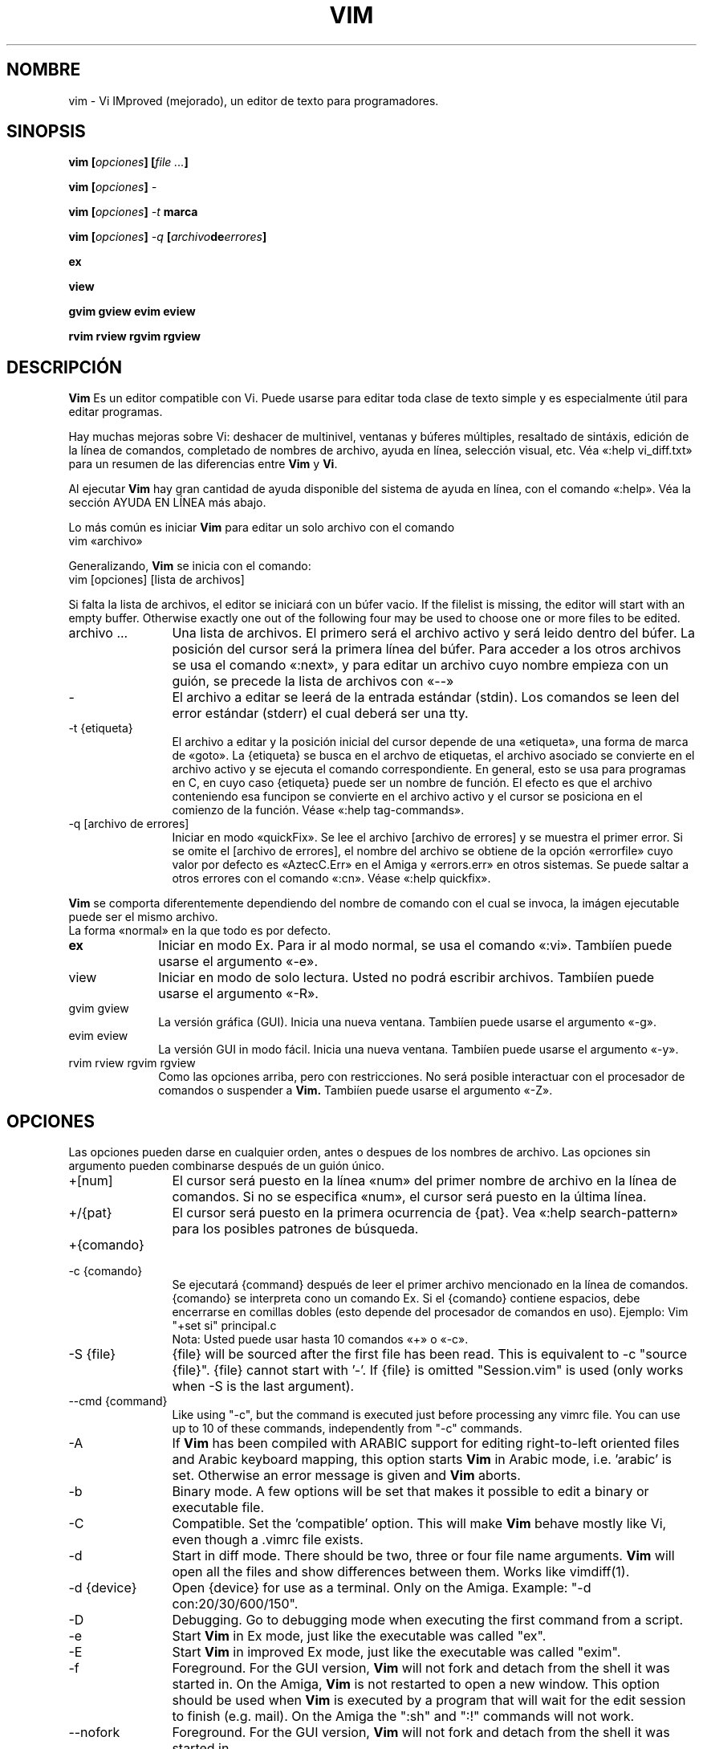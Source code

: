 ./" vim-doc-es https://www.assembla.com/wiki/show/vim-doc-es 
./"
./" Copyright (C) 2009 
./" This file is distributed under the same license as the Vim 7.3 package.
./"
./" Translators credits:
./"   - Initial translation
./"       Pedro Alejandro López-Valencia <vorbote@users.sf.net>, 2009-2011
./"
./"   - Updates
./"       TRADUCTOR <CORREO>, AÑO 
./"
.TH VIM 1 "Abril 11 del 2006"
.SH NOMBRE
.PP
vim \- Vi IMproved (mejorado), un editor de texto para programadores.
.SH SINOPSIS
.PP
.B vim
.BI "[" opciones "] [" "file ..." "]"
.PP
.B vim
.BI "[" opciones "] " \-
.PP
.B vim
.BI "[" opciones "] " "\-t " marca
.PP
.B vim
.BI "[" opciones "] " "\-q " "[" archivo de errores "]"
.PP
.B ex
.PP
.B view
.PP
.B gvim
.B gview
.B evim
.B eview
.PP
.B rvim
.B rview
.B rgvim
.B rgview
.SH DESCRIPCIÓN
.B Vim
Es un editor compatible con Vi.
Puede usarse para editar toda clase de texto simple y
es especialmente útil para editar programas.
.PP
Hay muchas mejoras sobre Vi: deshacer de multinivel,
ventanas y búferes múltiples, resaltado de sintáxis,
edición de la línea de comandos, completado de nombres
de archivo, ayuda en línea, selección visual, etc.
Véa «:help vi_diff.txt» para un resumen de las diferencias
entre
.B Vim
y
.BR Vi .
.PP
Al ejecutar
.B Vim
hay gran cantidad de ayuda disponible del sistema de ayuda
en línea, con el comando «:help».
Véa la sección AYUDA EN LÍNEA más abajo.
.PP
Lo más común es iniciar
.B Vim
para editar un solo archivo con el comando
.br
.EX
vim «archivo»
.EE
.PP
Generalizando,
.B Vim
se inicia con el comando:
.br
.EX
vim [opciones] [lista de archivos]
.EE
.PP
Si falta la lista de archivos, el editor se iniciará con un búfer vacio.
If the filelist is missing, the editor will start with an empty buffer.
Otherwise exactly one out of the following four may be used to choose one or
more files to be edited.
.TP 12
archivo ...
Una lista de archivos.
El primero será el archivo activo y será leido dentro del búfer.
La posición del cursor será la primera línea del búfer.
Para acceder a los otros archivos se usa el comando «:next»,
y para editar un archivo cuyo nombre empieza con un guión, se
precede la lista de archivos con «\-\-»
.TP
\-
El archivo a editar se leerá de la entrada estándar (stdin). Los comandos
se leen del error estándar (stderr) el cual deberá ser una tty.
.TP
\-t {etiqueta}
El archivo a editar y la posición inicial del cursor depende de una
«etiqueta», una forma de marca de «goto».
La {etiqueta} se busca en el archvo de etiquetas, el archivo asociado
se convierte en el archivo activo y se ejecuta el comando correspondiente.
En general, esto se usa para programas en C, en cuyo caso {etiqueta}
puede ser un nombre de función.
El efecto es que el archivo conteniendo esa funcipon se convierte en
el archivo activo y el cursor se posiciona en el comienzo de la
función.
Véase «:help tag\-commands».
.TP
\-q [archivo de errores]
Iniciar en modo «quickFix».
Se lee el archivo [archivo de errores] y se muestra el primer error.
Si se omite el [archivo de errores], el nombre del archivo se obtiene
de la opción «errorfile» cuyo valor por defecto es «AztecC.Err» en el
Amiga y «errors.err» en otros sistemas.
Se puede saltar a otros errores con el comando «:cn».
Véase «:help quickfix».
.PP
.B Vim
se comporta diferentemente dependiendo del nombre de comando con el cual
se invoca, la imágen ejecutable puede ser el mismo archivo.
.TP 10
.C vim
La forma «normal» en la que todo es por defecto.
.TP
.B ex
Iniciar en modo Ex.
Para ir al modo normal, se usa el comando «:vi».
Tambiíen puede usarse el argumento «\-e».
.TP
view
Iniciar en modo de solo lectura.
Usted no podrá escribir archivos.
Tambiíen puede usarse el argumento «\-R».
.TP
gvim gview
La versión gráfica (GUI).
Inicia una nueva ventana.
Tambiíen puede usarse el argumento «\-g».
.TP
evim eview
La versión GUI in modo fácil.
Inicia una nueva ventana.
Tambiíen puede usarse el argumento «\-y».
.TP
rvim rview rgvim rgview
Como las opciones arriba, pero con restricciones.
No será posible interactuar con el procesador de comandos
o suspender a
.B Vim.
Tambiíen puede usarse el argumento «\-Z».
.SH OPCIONES
Las opciones pueden darse en cualquier orden, antes o despues
de los nombres de archivo.
Las opciones sin argumento pueden combinarse después de un
guión único.
.TP 12
+[num]
El cursor será puesto en la línea «num» del primer nombre de
archivo en la línea de comandos.
Si no se especifica «num», el cursor será puesto en la última
línea.
.TP
+/{pat}
El cursor será puesto en la primera ocurrencia de {pat}.
Vea «:help search\-pattern» para los posibles patrones
de búsqueda.
.TP
+{comando}
.TP
\-c {comando}
Se ejecutará {command} después de leer el primer archivo mencionado
en la línea de comandos.
{comando} se interpreta cono un comando Ex.
Si el {comando} contiene espacios, debe encerrarse en comillas dobles
(esto depende del procesador de comandos en uso).
Ejemplo: Vim "+set si" principal.c
.br
Nota: Usted puede usar hasta 10 comandos «+» o «\-c».
.TP
\-S {file}
{file} will be sourced after the first file has been read.
This is equivalent to \-c "source {file}".
{file} cannot start with '\-'.
If {file} is omitted "Session.vim" is used (only works when \-S is the last
argument).
.TP
\-\-cmd {command}
Like using "\-c", but the command is executed just before
processing any vimrc file.
You can use up to 10 of these commands, independently from "\-c" commands.
.TP
\-A
If
.B Vim
has been compiled with ARABIC support for editing right-to-left
oriented files and Arabic keyboard mapping, this option starts
.B Vim
in Arabic mode, i.e. 'arabic' is set.  Otherwise an error
message is given and
.B Vim
aborts.
.TP
\-b
Binary mode.
A few options will be set that makes it possible to edit a binary or
executable file.
.TP
\-C
Compatible.  Set the 'compatible' option.
This will make
.B Vim
behave mostly like Vi, even though a .vimrc file exists.
.TP
\-d
Start in diff mode.
There should be two, three or four file name arguments.
.B Vim
will open all the files and show differences between them.
Works like vimdiff(1).
.TP
\-d {device}
Open {device} for use as a terminal.
Only on the Amiga.
Example:
"\-d con:20/30/600/150".
.TP
\-D
Debugging.  Go to debugging mode when executing the first command from a
script.
.TP
\-e
Start
.B Vim
in Ex mode, just like the executable was called "ex".
.TP
\-E
Start
.B Vim
in improved Ex mode, just like the executable was called "exim".
.TP
\-f
Foreground.  For the GUI version,
.B Vim
will not fork and detach from the shell it was started in.
On the Amiga,
.B Vim
is not restarted to open a new window.
This option should be used when
.B Vim
is executed by a program that will wait for the edit
session to finish (e.g. mail).
On the Amiga the ":sh" and ":!" commands will not work.
.TP
\-\-nofork
Foreground.  For the GUI version,
.B Vim
will not fork and detach from the shell it was started in.
.TP
\-F
If
.B Vim
has been compiled with FKMAP support for editing right-to-left
oriented files and Farsi keyboard mapping, this option starts
.B Vim
in Farsi mode, i.e. 'fkmap' and 'rightleft' are set.
Otherwise an error message is given and
.B Vim
aborts.
.TP
\-g
If
.B Vim
has been compiled with GUI support, this option enables the GUI.
If no GUI support was compiled in, an error message is given and
.B Vim
aborts.
.TP
\-h
Give a bit of help about the command line arguments and options.
After this
.B Vim
exits.
.TP
\-H
If
.B Vim
has been compiled with RIGHTLEFT support for editing right-to-left
oriented files and Hebrew keyboard mapping, this option starts
.B Vim
in Hebrew mode, i.e. 'hkmap' and 'rightleft' are set.
Otherwise an error message is given and
.B Vim
aborts.
.TP
\-i {viminfo}
When using the viminfo file is enabled, this option sets the filename to use,
instead of the default "~/.viminfo".
This can also be used to skip the use of the .viminfo file, by giving the name
"NONE".
.TP
\-L
Same as \-r.
.TP
\-l
Lisp mode.
Sets the 'lisp' and 'showmatch' options on.
.TP
\-m
Modifying files is disabled.
Resets the 'write' option.
You can still modify the buffer, but writing a file is not possible.
.TP
\-M
Modifications not allowed.  The 'modifiable' and 'write' options will be unset,
so that changes are not allowed and files can not be written.  Note that these
options can be set to enable making modifications.
.TP
\-N
No-compatible mode.  Reset the 'compatible' option.
This will make
.B Vim
behave a bit better, but less Vi compatible, even though a .vimrc file does
not exist.
.TP
\-n
No swap file will be used.
Recovery after a crash will be impossible.
Handy if you want to edit a file on a very slow medium (e.g. floppy).
Can also be done with ":set uc=0".
Can be undone with ":set uc=200".
.TP
\-nb
Become an editor server for NetBeans.  See the docs for details.
.TP
\-o[N]
Open N windows stacked.
When N is omitted, open one window for each file.
.TP
\-O[N]
Open N windows side by side.
When N is omitted, open one window for each file.
.TP
\-p[N]
Open N tab pages.
When N is omitted, open one tab page for each file.
.TP
\-R
Read-only mode.
The 'readonly' option will be set.
You can still edit the buffer, but will be prevented from accidently
overwriting a file.
If you do want to overwrite a file, add an exclamation mark to the Ex command,
as in ":w!".
The \-R option also implies the \-n option (see below).
The 'readonly' option can be reset with ":set noro".
See ":help 'readonly'".
.TP
\-r
List swap files, with information about using them for recovery.
.TP
\-r {file}
Recovery mode.
The swap file is used to recover a crashed editing session.
The swap file is a file with the same filename as the text file with ".swp"
appended.
See ":help recovery".
.TP
\-s
Silent mode.  Only when started as "Ex" or when the "\-e" option was given
before the "\-s" option.
.TP
\-s {scriptin}
The script file {scriptin} is read.
The characters in the file are interpreted as if you had typed them.
The same can be done with the command ":source! {scriptin}".
If the end of the file is reached before the editor exits, further characters
are read from the keyboard.
.TP
\-T {terminal}
Tells
.B Vim
the name of the terminal you are using.
Only required when the automatic way doesn't work.
Should be a terminal known
to
.B Vim
(builtin) or defined in the termcap or terminfo file.
.TP
\-u {vimrc}
Use the commands in the file {vimrc} for initializations.
All the other initializations are skipped.
Use this to edit a special kind of files.
It can also be used to skip all initializations by giving the name "NONE".
See ":help initialization" within vim for more details.
.TP
\-U {gvimrc}
Use the commands in the file {gvimrc} for GUI initializations.
All the other GUI initializations are skipped.
It can also be used to skip all GUI initializations by giving the name "NONE".
See ":help gui\-init" within vim for more details.
.TP
\-V[N]
Verbose.  Give messages about which files are sourced and for reading and
writing a viminfo file.  The optional number N is the value for 'verbose'.
Default is 10.
.TP
\-v
Start
.B Vim
in Vi mode, just like the executable was called "vi".  This only has effect
when the executable is called "ex".
.TP
\-w {scriptout}
All the characters that you type are recorded in the file
{scriptout}, until you exit
.B Vim.
This is useful if you want to create a script file to be used with "vim \-s" or
":source!".
If the {scriptout} file exists, characters are appended.
.TP
\-W {scriptout}
Like \-w, but an existing file is overwritten.
.TP
\-x
Use encryption when writing files.  Will prompt for a crypt key.
.TP
\-X
Don't connect to the X server.  Shortens startup time in a terminal, but the
window title and clipboard will not be used.
.TP
\-y
Start
.B Vim
in easy mode, just like the executable was called "evim" or "eview".
Makes
.B Vim
behave like a click-and-type editor.
.TP
\-Z
Restricted mode.  Works like the executable starts with "r".
.TP
\-\-
Denotes the end of the options.
Arguments after this will be handled as a file name.
This can be used to edit a filename that starts with a '\-'.
.TP
\-\-echo\-wid
GTK GUI only: Echo the Window ID on stdout.
.TP
\-\-help
Give a help message and exit, just like "\-h".
.TP
\-\-literal
Take file name arguments literally, do not expand wildcards.  This has no
effect on Unix where the shell expands wildcards.
.TP
\-\-noplugin
Skip loading plugins.  Implied by \-u NONE.
.TP
\-\-remote
Connect to a Vim server and make it edit the files given in the rest of the
arguments.  If no server is found a warning is given and the files are edited
in the current Vim.
.TP
\-\-remote\-expr {expr}
Connect to a Vim server, evaluate {expr} in it and print the result on stdout.
.TP
\-\-remote\-send {keys}
Connect to a Vim server and send {keys} to it.
.TP
\-\-remote\-silent
As \-\-remote, but without the warning when no server is found.
.TP
\-\-remote\-wait
As \-\-remote, but Vim does not exit until the files have been edited.
.TP
\-\-remote\-wait\-silent
As \-\-remote\-wait, but without the warning when no server is found.
.TP
\-\-serverlist
List the names of all Vim servers that can be found.
.TP
\-\-servername {name}
Use {name} as the server name.  Used for the current Vim, unless used with a
\-\-remote argument, then it's the name of the server to connect to.
.TP
\-\-socketid {id}
GTK GUI only: Use the GtkPlug mechanism to run gvim in another window.
.TP
\-\-version
Print version information and exit.
.SH AYUDA EN LÍNEA
Type ":help" in
.B Vim
to get started.
Type ":help subject" to get help on a specific subject.
For example: ":help ZZ" to get help for the "ZZ" command.
Use <Tab> and CTRL-D to complete subjects (":help cmdline\-completion").
Tags are present to jump from one place to another (sort of hypertext links,
see ":help").
All documentation files can be viewed in this way, for example
":help syntax.txt".
.SH ARCHIVOS
.TP 15
/usr/share/vim/vim72/doc/*.txt
The
.B Vim
documentation files.
Use ":help doc\-file\-list" to get the complete list.
.TP
/usr/share/vim/vim72/doc/tags
The tags file used for finding information in the documentation files.
.TP
/usr/share/vim/vim72/syntax/syntax.vim
System wide syntax initializations.
.TP
/usr/share/vim/vim72/syntax/*.vim
Syntax files for various languages.
.TP
/usr/share/vim/vimrc
System wide
.B Vim
initializations.
.TP
~/.vimrc
Your personal
.B Vim
initializations.
.TP
/usr/share/vim/gvimrc
System wide gvim initializations.
.TP
~/.gvimrc
Your personal gvim initializations.
.TP
/usr/share/vim/vim72/optwin.vim
Script used for the ":options" command, a nice way to view and set options.
.TP
/usr/share/vim/vim72/menu.vim
System wide menu initializations for gvim.
.TP
/usr/share/vim/vim72/bugreport.vim
Script to generate a bug report.  See ":help bugs".
.TP
/usr/share/vim/vim72/filetype.vim
Script to detect the type of a file by its name.  See ":help 'filetype'".
.TP
/usr/share/vim/vim72/scripts.vim
Script to detect the type of a file by its contents.  See ":help 'filetype'".
.TP
/usr/share/vim/vim72/print/*.ps
Files used for PostScript printing.
.PP
For recent info read the VIM home page:
.br
<URL:http://www.vim.org/>
.SH VÉASE TAMBIÉN
vimtutor(1)
.SH AUTOR
Most of
.B Vim
was made by Bram Moolenaar, with a lot of help from others.
See ":help credits" in
.B Vim.
.br
.B Vim
is based on Stevie, worked on by: Tim Thompson,
Tony Andrews and G.R. (Fred) Walter.
Although hardly any of the original code remains.
.SH BUGS
Probably.
See ":help todo" for a list of known problems.
.PP
Note that a number of things that may be regarded as bugs by some, are in fact
caused by a too-faithful reproduction of Vi's behaviour.
And if you think other things are bugs "because Vi does it differently",
you should take a closer look at the vi_diff.txt file (or type :help
vi_diff.txt when in Vim).
Also have a look at the 'compatible' and 'cpoptions' options.
./"
./"
./" vim:enc=latin1:fenc=latin1:ft=nroff
./"
./"
